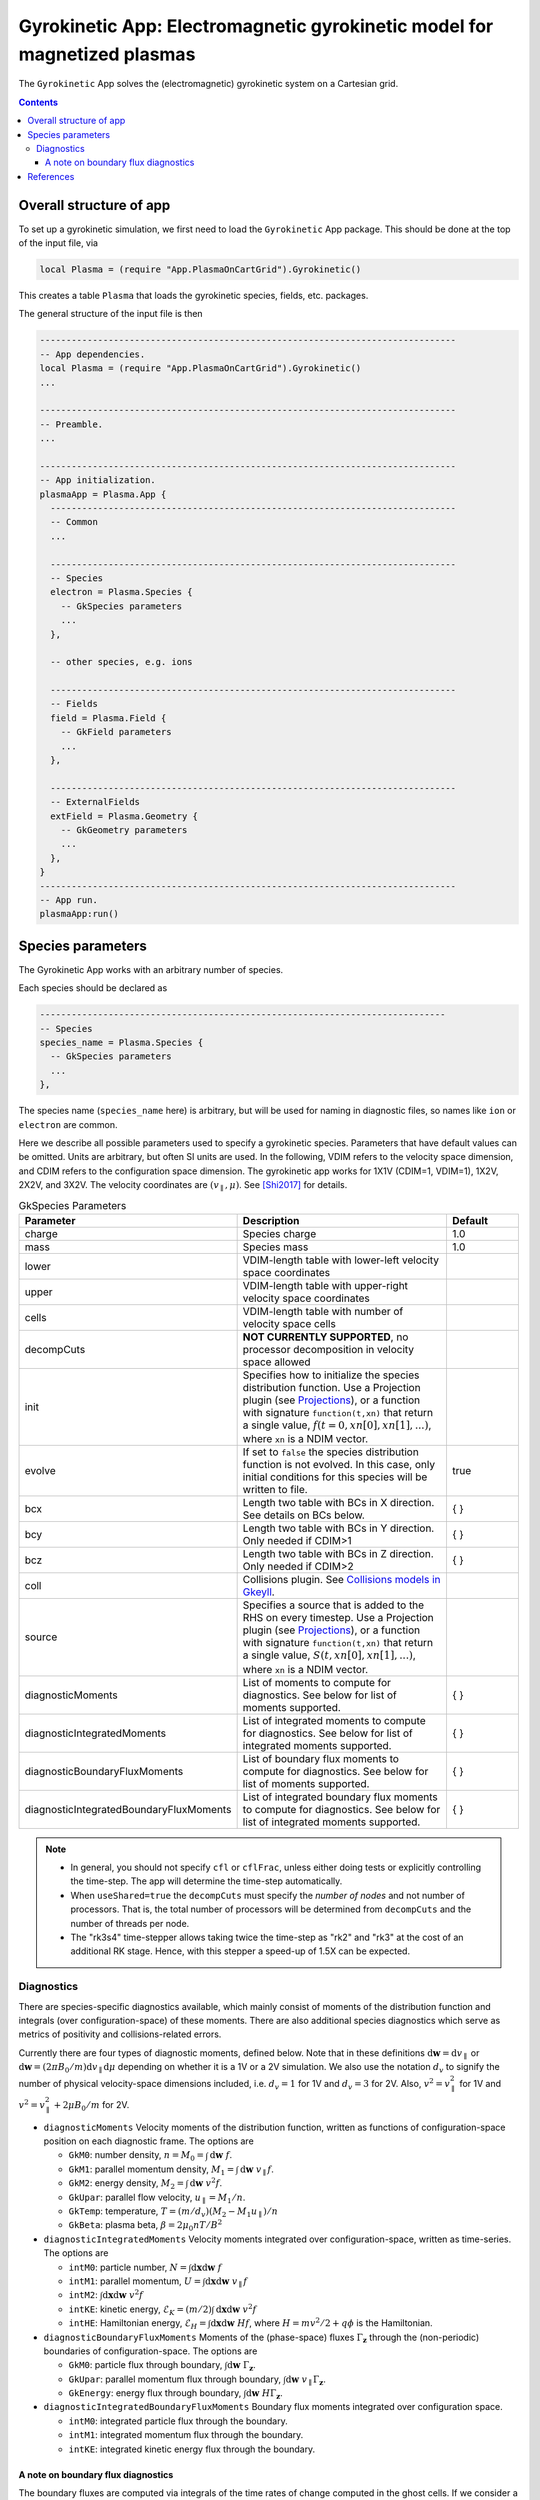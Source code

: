 .. highlight:: lua

.. _app_gk:

Gyrokinetic App: Electromagnetic gyrokinetic model for magnetized plasmas
+++++++++++++++++++++++++++++++++++++++++++++++++++++++++++++++++++++++++

The ``Gyrokinetic`` App solves the (electromagnetic) gyrokinetic system on a
Cartesian grid.

.. contents::

Overall structure of app
------------------------

To set up a gyrokinetic simulation, we first need to load the ``Gyrokinetic`` App package.
This should be done at the top of the input file, via

.. code-block:: lua

  local Plasma = (require "App.PlasmaOnCartGrid").Gyrokinetic()

This creates a table ``Plasma`` that loads the gyrokinetic species, fields, etc. packages.

The general structure of the input file is then

.. code-block:: lua

  -------------------------------------------------------------------------------
  -- App dependencies.
  local Plasma = (require "App.PlasmaOnCartGrid").Gyrokinetic()
  ...

  -------------------------------------------------------------------------------
  -- Preamble.
  ...

  -------------------------------------------------------------------------------
  -- App initialization.
  plasmaApp = Plasma.App {  
    -----------------------------------------------------------------------------
    -- Common 
    ...

    -----------------------------------------------------------------------------
    -- Species
    electron = Plasma.Species {
      -- GkSpecies parameters
      ...
    },

    -- other species, e.g. ions

    -----------------------------------------------------------------------------
    -- Fields 
    field = Plasma.Field {  
      -- GkField parameters
      ...
    },

    -----------------------------------------------------------------------------
    -- ExternalFields
    extField = Plasma.Geometry {
      -- GkGeometry parameters
      ...
    },
  }
  -------------------------------------------------------------------------------
  -- App run.
  plasmaApp:run()


.. Note that if the app's ``run`` method is not called, the simulation
.. will not be run, but the simulation will be initialized and the
.. initial conditions will be written out to file.
.. 
.. By CDIM we mean configuration space dimension and by VDIM we mean
.. velocity space dimension. This app works in 1X1V, 1X2V and 3X2V. The
  
Species parameters
------------------

The Gyrokinetic App works with an arbitrary number of species. 

Each species should be declared as

.. code-block:: lua

    -----------------------------------------------------------------------------
    -- Species
    species_name = Plasma.Species {
      -- GkSpecies parameters
      ...
    },

The species name (``species_name`` here) is arbitrary, but will be used for naming in diagnostic files, so names like ``ion`` or ``electron`` are common.

Here we describe all possible parameters used to specify a gyrokinetic species.
Parameters that have default values can be omitted. Units are arbitrary, but often SI units are used.
In the following, VDIM refers to the velocity space dimension, and CDIM refers to the configuration space dimension. 
The gyrokinetic app works for 1X1V (CDIM=1, VDIM=1), 1X2V, 2X2V, and 3X2V. 
The velocity coordinates are :math:`(v_\parallel, \mu)`. See [Shi2017]_ for details.

.. list-table:: GkSpecies Parameters
   :widths: 20, 60, 20
   :header-rows: 1

   * - Parameter
     - Description
     - Default
   * - charge
     - Species charge
     - 1.0
   * - mass
     - Species mass
     - 1.0
   * - lower
     - VDIM-length table with lower-left velocity space coordinates
     -
   * - upper
     - VDIM-length table with upper-right velocity space coordinates
     -
   * - cells
     - VDIM-length table with number of velocity space cells
     -
   * - decompCuts
     - **NOT CURRENTLY SUPPORTED**, no processor decomposition in velocity space allowed
     - 
   * - init
     - Specifies how to initialize the species distribution function. Use a Projection plugin (see `Projections <https://gkeyll.readthedocs.io/en/latest/gkyl/App/Projection/projection.html>`_), 
       or a function with signature ``function(t,xn)`` that return a
       single value, :math:`f(t=0,xn[0],xn[1],...)`, where ``xn`` is a NDIM vector.
     - 
   * - evolve
     - If set to ``false`` the species distribution function is not evolved. In this case, only initial conditions for this species will be written to file.
     - true
   * - bcx
     - Length two table with BCs in X direction. See details on BCs below.
     - { }
   * - bcy
     - Length two table with BCs in Y direction. Only needed if CDIM>1
     - { }
   * - bcz
     - Length two table with BCs in Z direction. Only needed if CDIM>2
     - { }     
   * - coll 
     - Collisions plugin. See `Collisions models in Gkeyll <https://gkeyll.readthedocs.io/en/latest/gkyl/App/Collisions/collisionModels.html>`_.
     -
   * - source
     - Specifies a source that is added to the RHS on every timestep. Use a Projection plugin (see `Projections <https://gkeyll.readthedocs.io/en/latest/gkyl/App/Projection/projection.html>`_), 
       or a function with signature ``function(t,xn)`` that return a
       single value, :math:`S(t,xn[0],xn[1],...)`, where ``xn`` is a NDIM vector.
     - 
   * - diagnosticMoments
     - List of moments to compute for diagnostics. See below for list
       of moments supported.
     - { }
   * - diagnosticIntegratedMoments
     - List of integrated moments to compute for diagnostics. See below for list
       of integrated moments supported.
     - { }
   * - diagnosticBoundaryFluxMoments
     - List of boundary flux moments to compute for diagnostics. See below for list
       of moments supported.
     - { }
   * - diagnosticIntegratedBoundaryFluxMoments
     - List of integrated boundary flux moments to compute for diagnostics. See below for list
       of integrated moments supported.
     - { }

.. note::

   - In general, you should not specify ``cfl`` or ``cflFrac``,
     unless either doing tests or explicitly controlling the
     time-step. The app will determine the time-step automatically.
   - When ``useShared=true`` the ``decompCuts`` must specify the
     *number of nodes* and not number of processors. That is, the total
     number of processors will be determined from ``decompCuts`` and
     the number of threads per node.
   - The "rk3s4" time-stepper allows taking twice the time-step as
     "rk2" and "rk3" at the cost of an additional RK stage. Hence,
     with this stepper a speed-up of 1.5X can be expected.

Diagnostics
^^^^^^^^^^^

There are species-specific diagnostics available, which mainly consist of moments of
the distribution function and integrals (over configuration-space) of these moments. There
are also additional species diagnostics which serve as metrics of positivity and
collisions-related errors.

Currently there are four types of diagnostic moments, defined below. Note that in these
definitions :math:`\mathrm{d}\mathbf{w}=\mathrm{d}v_\parallel` or 
:math:`\mathrm{d}\mathbf{w}=(2\pi B_0/m)\mathrm{d}v_\parallel\mathrm{d}\mu`
depending on whether it is a 1V or a 2V simulation. We also use the notation
:math:`d_v` to signify the number of physical velocity-space dimensions
included, i.e. :math:`d_v=1` for 1V and :math:`d_v=3` for 2V. Also,
:math:`v^2=v_\parallel^2` for 1V and :math:`v^2=v_\parallel^2+2\mu B_0/m` for 2V.

- ``diagnosticMoments``
  Velocity moments of the distribution function, written as functions of configuration-space position on each diagnostic frame. The options are

  * ``GkM0``: number density, :math:`n = M_0 = \int\mathrm{d}\mathbf{w}~f`.
  * ``GkM1``: parallel momentum density, :math:`M_1=\int\mathrm{d}\mathbf{w}~v_\parallel f`.
  * ``GkM2``: energy density, :math:`M_2 = \int\mathrm{d}\mathbf{w}~v^2 f`.
  * ``GkUpar``: parallel flow velocity,
    :math:`u_\parallel= M_1/n`.
  * ``GkTemp``: temperature, :math:`T = (m/d_v)(M_2 - M_1 u_\parallel)/n`
  * ``GkBeta``: plasma beta, :math:`\beta = 2\mu_0 nT/B^2`
- ``diagnosticIntegratedMoments``
  Velocity moments integrated over configuration-space, written as time-series. The options are

  * ``intM0``: particle number, :math:`N = \int\mathrm{d}\mathbf{x}\mathrm{d}\mathbf{w}~f` 
  * ``intM1``: parallel momentum, :math:`U = \int\mathrm{d}\mathbf{x}\mathrm{d}\mathbf{w}~v_\parallel f` 
  * ``intM2``: :math:`\int\mathrm{d}\mathbf{x}\mathrm{d}\mathbf{w}~v^2 f`
  * ``intKE``: kinetic energy, :math:`\mathcal{E}_K = ({m}/{2})\int\mathrm{d}\mathbf{x}\mathrm{d}\mathbf{w}~v^2 f`
  * ``intHE``: Hamiltonian energy, :math:`\mathcal{E}_H = \int\mathrm{d}\mathbf{x}\mathrm{d}\mathbf{w}~H f`, where :math:`H = mv^2/2 + q\phi` is the Hamiltonian.
- ``diagnosticBoundaryFluxMoments``
  Moments of the (phase-space) fluxes :math:`\Gamma_{\mathbf{z}}` through the
  (non-periodic) boundaries of configuration-space. The options are

  * ``GkM0``: particle flux through boundary, :math:`\int\mathrm{d}\mathbf{w}~\Gamma_{\mathbf{z}}`.
  * ``GkUpar``: parallel momentum flux through boundary, :math:`\int\mathrm{d}\mathbf{w}~v_\parallel \Gamma_{\mathbf{z}}`.
  * ``GkEnergy``: energy flux through boundary, :math:`\int\mathrm{d}\mathbf{w}~H\Gamma_{\mathbf{z}}`.
- ``diagnosticIntegratedBoundaryFluxMoments``
  Boundary flux moments integrated over configuration space.

  * ``intM0``: integrated particle flux through the boundary.
  * ``intM1``: integrated momentum flux through the boundary.
  * ``intKE``: integrated kinetic energy flux through the boundary.

A note on boundary flux diagnostics
===================================

The boundary fluxes are computed via integrals of the time rates of change computed
in the ghost cells. If we consider a simple phase-space advection equation in 2X2V
without any forces

.. math::
  
  \frac{\partial f}{\partial t} + \mathbf{v}\cdot\nabla f = 0

.. + \mathbf{a}\cdot\nabla_{\mathbf{v}} f = 0

the weak form used by the algorithm is obtained by multiplying this equation by a test function
:math:`\psi` and integrating over phase space in a single cell. After an integration by parts
one obtains

.. math::
  
  \int\mathrm{d}\mathbf{z}\frac{\partial f}{\partial t}\psi
  + \int\mathrm{d}\mathbf{v}\,\mathrm{d}y\,\widehat{v_xf\psi}\Big|^{x_{i+1/2}}_{x_{i-1/2}} 
  + \int\mathrm{d}\mathbf{v}\,\mathrm{d}x\,\widehat{v_yf\psi}\Big|^{y_{j+1/2}}_{y_{j-1/2}}
  - \int\mathrm{d}\mathbf{z}\,\mathbf{v}\cdot(\nabla\psi)f = 0

..  + \mathbf{a}\cdot\nabla_{\mathbf{v}} f = 0

where the hat means that a numerical flux is constructed, and
:math:`\mathrm{d}\mathbf{z}=\mathrm{d}\mathbf{x}\,\mathrm{d}\mathbf{v}`. In
ghost cells only the surface terms corresponding to fluxes through the physical domain boundaries
are computed. This means tha in the ghost cell at the upper boundary along :math:`x`, for example

.. math::
  :label: dfdtGhost
  
  \int\mathrm{d}\mathbf{z}\frac{\partial f}{\partial t}\psi =
  - \int\mathrm{d}\mathbf{v}\,\mathrm{d}x\,\widehat{v_yf\psi}\Big|^{y_{j+1/2}}_{y_{j-1/2}}

This is phase-space flux through the upper :math:`x` boundary during a stage of the PDE solver.
For Runge-Kutta steppers one must form a linear combination of these fluxes from every stage in
the same manner as the time rates of change are combined for forward time stepping. For the sake
of simplicity here we just assume a single forward Euler step, and define phase-space flux
during a single time step through the upper :math:`x` boundary as

.. math::
  
  \Gamma_{\mathbf{z},x_+} = - \frac{1}{V}
  \int\mathrm{d}\mathbf{v}\,\mathrm{d}x\,\widehat{v_yf\psi}\Big|^{y_{j+1/2}}_{y_{j-1/2}}

where the volume factor :math:`V` arises from the phase-space integral on the left side of
equation :eq:`dfdtGhost`. **Note** that these integrals are over a single cell, and that the
quantity :math:`\Gamma_{\mathbf{z},x_+}` is phase-space field,
:math:`\Gamma_{\mathbf{z},x_+}=\Gamma_{\mathbf{z},x_+}(\mathbf{x},\mathbf{v})`.

With this boundary flux in mind, if one requests the particle density of the boundary flux
through ``diagnosticBoundaryFluxMoments={GkM0}`` the diagnostic would be computed as 

.. math::

  \int\mathrm{d}\mathbf{v}\,\Gamma_{\mathbf{z},x_+} = - \int\mathrm{d}\mathbf{v}\frac{1}{V}
  \int\mathrm{d}\mathbf{v}'\,\mathrm{d}x\,\widehat{v_y'f\psi}\Big|^{y_{j+1/2}'}_{y_{j-1/2}'}

This yields the rate of number density crossing the upper :math:`x` boundary (per cell-length in
the :math:`x` direction of the ghost cell). In order to compute
the number of particles per unit time crossing the upper :math:`x` boundary
(``diagnosticIntegratedBoundaryFluxMoments={intM0}``) we simply integrate the above quantity over
:math:`y` (and multiply it by the :math:`x`-cell length of the ghost cell)

.. math::

  (\Delta x)\int\mathrm{d}\mathbf{v}\,\mathrm{d}y\,\Gamma_{\mathbf{z},x_+} =
  - (\Delta x)\int\mathrm{d}\mathbf{v}\,\mathrm{d}y\frac{1}{V}
  \int\mathrm{d}\mathbf{v}'\,\mathrm{d}x\,\widehat{v_y'f\psi}\Big|^{y_{j+1/2}'}_{y_{j-1/2}'}

The final detail is that the files created by these diagnostics contain the fluxes 
through the boundary accumulated since the last snapshot (frame), not since the beginning of the
simulation.


References
----------

.. [Shi2017] Shi, E. L., Hammett, G. W., Stolzfus-Dueck, T., &
   Hakim, A. (2017). Gyrokinetic continuum simulation of turbulence in
   a straight open-field-line plasma. Journal of Plasma Physics, 83,
   1–27. http://doi.org/10.1017/S002237781700037X
